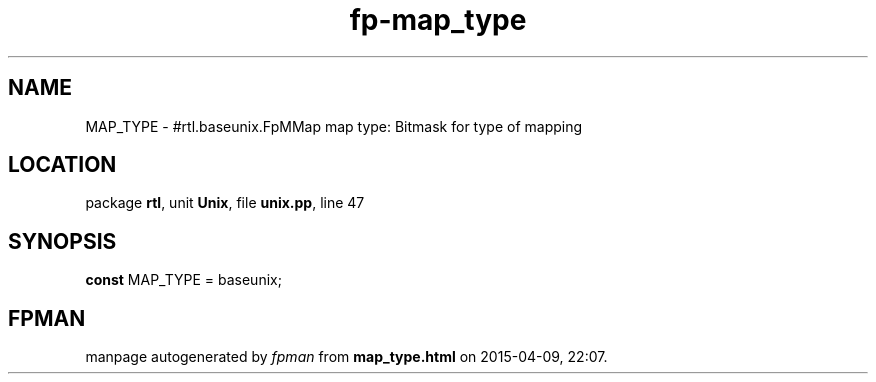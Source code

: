 .\" file autogenerated by fpman
.TH "fp-map_type" 3 "2014-03-14" "fpman" "Free Pascal Programmer's Manual"
.SH NAME
MAP_TYPE - #rtl.baseunix.FpMMap map type: Bitmask for type of mapping
.SH LOCATION
package \fBrtl\fR, unit \fBUnix\fR, file \fBunix.pp\fR, line 47
.SH SYNOPSIS
\fBconst\fR MAP_TYPE = baseunix;

.SH FPMAN
manpage autogenerated by \fIfpman\fR from \fBmap_type.html\fR on 2015-04-09, 22:07.

